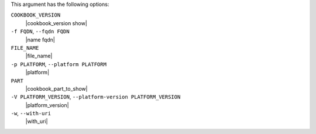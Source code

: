 .. The contents of this file may be included in multiple topics (using the includes directive).
.. The contents of this file should be modified in a way that preserves its ability to appear in multiple topics.


This argument has the following options:

``COOKBOOK_VERSION``
   |cookbook_version show|

``-f FQDN``, ``--fqdn FQDN``
   |name fqdn|

``FILE_NAME``
   |file_name|

``-p PLATFORM``, ``--platform PLATFORM``
   |platform|

``PART``
   |cookbook_part_to_show|

``-V PLATFORM_VERSION``, ``--platform-version PLATFORM_VERSION``
   |platform_version|

``-w``, ``--with-uri``
   |with_uri|

